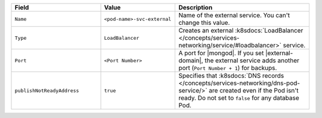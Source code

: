 .. list-table::
  :header-rows: 1
  :widths: 30 25 45

  * - Field
    - Value
    - Description

  * - ``Name``
    - ``<pod-name>-svc-external``
    - Name of the external service. You can't change this value.

  * - ``Type``
    - ``LoadBalancer``
    - Creates an external :k8sdocs:`LoadBalancer 
      </concepts/services-networking/service/#loadbalancer>` service.

  * - ``Port``
    - ``<Port Number>``
    - A port for |mongod|. If you set |external-domain|,
      the external service adds another port (``Port Number + 1``) for backups.
  
  * - ``publishNotReadyAddress``
    - ``true``
    -  Specifies that :k8sdocs:`DNS records </concepts/services-networking/dns-pod-service/>`
       are created even if the Pod isn't ready. 
       Do not set to ``false`` for any database Pod.
        